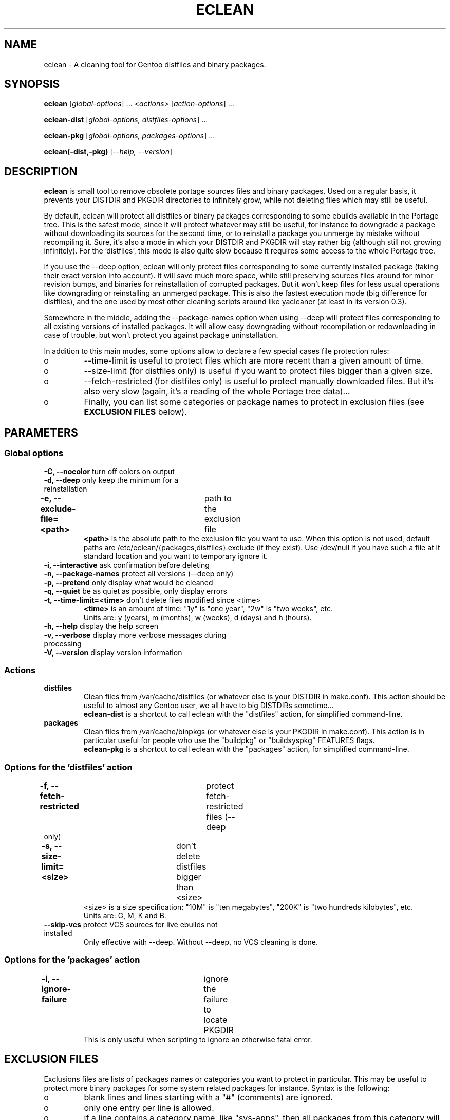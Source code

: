 .TH "ECLEAN" "1" "0.4.1" "gentoolkit" ""
.SH "NAME"
eclean \- A cleaning tool for Gentoo distfiles and binary packages.
.SH "SYNOPSIS"
.LP
.B eclean \fR[\fIglobal\-options\fR] ... <\fIactions\fR> \fR[\fIaction\-options\fR] ...
.LP
.B eclean\-dist \fR[\fIglobal\-options, distfiles\-options\fR] ...
.LP
.B eclean\-pkg \fR[\fIglobal\-options, packages\-options\fR] ...
.LP
.B eclean(\-dist,\-pkg) \fR[\fI\-\-help, \-\-version\fR]
.SH "DESCRIPTION"
\fBeclean\fP is small tool to remove obsolete portage sources files and binary packages.
Used on a regular basis, it prevents your DISTDIR and PKGDIR directories to
infinitely grow, while not deleting files which may still be useful.
.PP
By default, eclean will protect all distfiles or binary packages corresponding to some
ebuilds available in the Portage tree.  This is the safest mode, since it will protect
whatever may still be useful, for instance to downgrade a package without downloading
its sources for the second time, or to reinstall a package you unmerge by mistake
without recompiling it.  Sure, it's also a mode in which your DISTDIR and PKGDIR will
stay rather big (although still not growing infinitely).  For the 'distfiles', this
mode is also quite slow because it requires some access to the whole Portage tree.
.PP
If you use the \-\-deep option, eclean will only protect files corresponding to
some currently installed package (taking their exact version into account).  It will
save much more space, while still preserving sources files around for minor revision
bumps, and binaries for reinstallation of corrupted packages.  But it won't keep files
for less usual operations like downgrading or reinstalling an unmerged package.  This
is also the fastest execution mode (big difference for distfiles), and the one used by
most other cleaning scripts around like yacleaner (at least in its version 0.3).
.PP
Somewhere in the middle, adding the \-\-package\-names option when using \-\-deep
will protect files corresponding to all existing versions of installed packages.  It will
allow easy downgrading without recompilation or redownloading in case of trouble, but
won't protect you against package uninstallation.
.PP
In addition to this main modes, some options allow to declare a few special cases file
protection rules:
.IP o
\-\-time\-limit is useful to protect files which are more recent than a given amount of time.
.IP o
\-\-size\-limit (for distfiles only) is useful if you want to protect files bigger than  a given size.
.IP o
\-\-fetch\-restricted (for distfiles only) is useful to protect manually downloaded files.
But it's also very slow (again, it's a reading of the whole Portage tree data)...
.IP o
Finally, you can list some categories or package names to protect in exclusion files (see
\fBEXCLUSION FILES\fP below).
.SH "PARAMETERS"
.SS "Global options"
.TP
\fB\-C, \-\-nocolor\fP				turn off colors on output
.TP
\fB\-d, \-\-deep\fP				only keep the minimum for a reinstallation
.TP
\fB\-e, \-\-exclude\-file=<path>\fP	path to the exclusion file
\fB<path>\fP is the absolute path to the exclusion file you want to use.
When this option is not used, default paths are /etc/eclean/{packages,distfiles}.exclude
(if they exist).  Use /dev/null if you have such a file at it standard location and
you want to temporary ignore it.
.TP
\fB\-i, \-\-interactive\fP          ask confirmation before deleting
.TP
\fB\-n, \-\-package\-names\fP       protect all versions (\-\-deep only)
.TP
\fB\-p, \-\-pretend\fP              only display what would be cleaned
.TP
\fB\-q, \-\-quiet\fP                be as quiet as possible, only display errors
.TP
\fB\-t, \-\-time\-limit=<time>\fP    don't delete files modified since <time>
\fB<time>\fP is an amount of time: "1y" is "one year", "2w" is "two weeks", etc.
.br
Units are: y (years), m (months), w (weeks), d (days) and h (hours).
.TP
\fB\-h, \-\-help\fP                 display the help screen
.TP
\fB\-v, \-\-verbose\fP              display more verbose messages during processing
.TP
\fB\-V, \-\-version\fP              display version information
.SS "Actions"
.TP
\fBdistfiles\fR
Clean files from /var/cache/distfiles (or whatever else is your DISTDIR in make.conf).
This action should be useful to almost any Gentoo user, we all have to big DISTDIRs sometime...
.br
\fBeclean\-dist\fP is a shortcut to call eclean with the "distfiles" action, for simplified
command\-line.
.TP
\fBpackages\fR
Clean files from /var/cache/binpkgs (or whatever else is your PKGDIR in make.conf).
This action is in particular useful for people who use the "buildpkg" or "buildsyspkg"
FEATURES flags.
.br
\fBeclean\-pkg\fP is a shortcut to call eclean with the "packages" action, for simplified
command\-line.
.SS "Options for the 'distfiles' action"
.TP
\fB\-f, \-\-fetch\-restricted\fP		protect fetch\-restricted files (\-\-deep only)
.TP
\fB\-s, \-\-size\-limit=<size>\fP	don't delete distfiles bigger than <size>
<size> is a size specification: "10M" is "ten megabytes", "200K" is "two hundreds kilobytes",
etc.
.br
Units are: G, M, K and B.
.TP
\fB\-\-skip\-vcs\fP                protect VCS sources for live ebuilds not installed
Only effective with \-\-deep. Without \-\-deep, no VCS cleaning is done.
.SS "Options for the 'packages' action"
.TP
\fB\-i, \-\-ignore\-failure\fP		ignore the failure to locate PKGDIR
This is only useful when scripting to ignore an otherwise fatal error.
.SH "EXCLUSION FILES"
Exclusions files are lists of packages names or categories you want to protect
in particular.  This may be useful to protect more binary packages for some system
related packages for instance.  Syntax is the following:
.IP o
blank lines and lines starting with a "#" (comments) are ignored.
.IP o
only one entry per line is allowed.
.IP o
if a line contains a category name, like "sys\-apps", then all packages from this
category will be protected.  "sys\-apps/*" is also allowed for aesthetic reasons, but
that does NOT mean that wildcard are supported in any way for any other usage.
.IP o
if a line contains a package name ("app\-shells/bash"), then this package will be
protected.  Versioned atoms like ">=app\-shells/bash\-3" are NOT supported.  Also, the
full package name (with category) is mandatory.
.IP o
if a line contains a package name with an exclamation mark in front ("!sys\-apps/portage"),
then this package will be excluded from protection.  This is only useful if the category
itself was protected.
.IP o
for distfiles protection, a line can also be a filename to protect. This is useful if you have
some files which are not registered by the ebuilds, like OpenOffice.org i18n files
("helpcontent_33_unix.tgz" for instance).  Another example are sources you want to protect
that do not have an ebuild in the tree or any currently installed overlays.
.IP o
eclean will also inform you of any unavailable installed packages that are on your system as well
as if it was able to locate the source filename(s) in order to protect them.  If you want to protect
all installed distfile sources, run eclean in pretend mode first.  Then check which sources it was
not able to find the filename(s) for and add entries for them in the distfiles.exclude file before
running eclean again.
.LP
By default, if it exists, /etc/eclean/packages.exclude (resp. distfiles.exclude) will be use
when action is "packages" (resp. "distfiles").  This can be override with the \-\-exclude\-file
option.
.SH "EXAMPLES"
.LP
Clean distfiles only, with per file confirmation prompt:
.br
.B # eclean \-i distfiles
.LP
Check which binary packages could be removed, with a no\-color display:
.br
.B # eclean \-Cp packages
.LP
Clean binary packages of uninstalled packages, but keep all versions of installed ones:
.br
.B # eclean\-pkg \-d \-n
.LP
Clean all distfiles except for installed packages (exact version), those which
are less than one month old, bigger than 50MB, or fetch\-restricted:
.br
.B # eclean\-dist \-d \-t1m \-s50M \-f
.LP
From a crontab, silently clean packages in the safest mode, and then distfiles in deep
mode but protecting files less than a week old, every Sunday at 1am:
.br
.B 0 1 * * sun \ \ eclean \-C \-q packages ; eclean \-C \-q \-d \-t1w distfiles
.SH "NOTE"
.TP
While running and searching distfiles for cleaning, eclean will report any
unavailable packages it finds installed on your system. An unavailable package
is a package that is installed on the system, but there is not a corresponding
ebuild available. Those sources may not be protected if the SRC_URI is not
recorded in the installed package database.  The SRC_URI is no longer recorded
by recent portage/pkgcore versions.
.SH "BUGS"
.".TP
."The policy used to decide if a distfile can be removed or not relies on the
SRC_URI variables ."of ebuilds.  It means that if an ebuild uses files that are
not part of its SRC_URI, eclean will ."probably remove them.  This are ebuilds
bugs, please report them as such on ."https://bugs.gentoo.org.
.".TP
."In safest mode (default, without the \-\-deep option), this script can be very slow.  There
."is not much to do about it without hacking outside of the portage API.
.SH "SEE ALSO"
.TP
The Gentoo forum thread that gave birth to eclean:
.B https://forums.gentoo.org/viewtopic.php?t=3011
.TP
The bug report requesting eclean inclusion in gentoolkit:
.B https://bugs.gentoo.org/33877
.SH "AUTHORS"
Thomas de Grenier de Latour (tgl) <degrenier@easyconnect.fr>
.br
modular re\-write by:
.br
Brian Dolbec (dol\-sen) <brian.dolbec@gmail.com>
